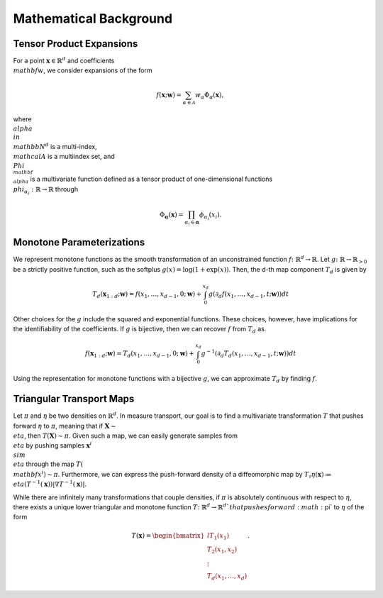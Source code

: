 .. _mathematics:

Mathematical Background
=========================


Tensor Product Expansions 
--------------------------

For a point :math:`\mathbf{x}\in\mathbb{R}^d` and coefficients :math:`\\mathbf{w}`, we consider expansions of the form 

.. math::

    f(\mathbf{x}; \mathbf{w}) = \sum_{\alpha\in \mathcal{A}} w_\alpha \Phi_\alpha(\mathbf{x}),

where :math:`\\alpha\\in\\mathbb{N}^d` is a multi-index, :math:`\\mathcal{A}` is a multiindex set, and :math:`\\Phi_{\\mathbf{\\alpha}}` is a
multivariate function defined as a tensor product of one-dimensional functions :math:`\\phi_{\alpha_i} : \mathbb{R}\rightarrow \mathbb{R}`
through

.. math::

    \Phi_\mathbf{\alpha}(\mathbf{x}) = \prod_{\alpha_i \in \mathbf{\alpha}} \phi_{\alpha_i}(x_i).


Monotone Parameterizations
--------------------------

We represent monotone functions as the smooth transformation of an unconstrained function :math:`f\colon\mathbb{R}^{d} \rightarrow \mathbb{R}`. Let :math:`g\colon\mathbb{R}\rightarrow \mathbb{R}_{>0}` be a strictly positive function, such as the softplus :math:`g(x) = \log(1 + \exp(x))`. Then, the d-th map component :math:`T_{d}` is given by

.. math::
    T_d(\mathbf{x}_{1:d}; \mathbf{w}) = f(x_1,\ldots, x_{d-1},0; \mathbf{w}) + \int_0^{x_d} g( \partial_d f(x_1,\ldots, x_{d-1},t; \mathbf{w}) ) dt

Other choices for the :math:`g` include the squared and exponential functions. These choices, however, have implications for the identifiability of the coefficients. If :math:`g` is bijective, then we can recover :math:`f` from :math:`T_d` as. 

.. math::
    f(\mathbf{x}_{1:d}; \mathbf{w}) = T_d(x_1,\ldots, x_{d-1},0; \mathbf{w}) + \int_0^{x_d} g^{-1}( \partial_d T_d(x_1,\ldots, x_{d-1},t; \mathbf{w}) ) dt

Using the representation for monotone functions with a bijective :math:`g`, we can approximate :math:`T_d` by finding :math:`f`.


Triangular Transport Maps
--------------------------

Let :math:`\pi` and :math:`\eta` be two densities on :math:`\mathbb{R}^d`. In measure transport, our goal is to find a multivariate transformation :math:`T` that pushes forward :math:`\eta` to :math:`\pi`, meaning that if :math:`\mathbf{X} \sim \\eta`, then :math:`T(\mathbf{X}) \sim \pi`. Given such a map, we can easily generate samples from :math:`\\eta` by pushing samples :math:`\mathbf{x}^i \\sim \\eta` through the map :math:`T(\\mathbf{x}^i) \sim \pi`. Furthermore, we can express the push-forward density of a diffeomorphic map by :math:`T_{\sharp}\eta(\mathbf{x}) \coloneqq \\eta(T^{-1}(\mathbf{x}))|\nabla T^{-1}(\mathbf{x})|`.

While there are infinitely many transformations that couple densities, if :math:`\pi` is absolutely continuous with respect to :math:`\eta`, there exists a unique lower triangular and monotone function :math:`T\colon \mathbb{R}^d \rightarrow \mathbb{R}^d`that pushes forward :math:`\pi` to :math:`\eta` of the form

.. math::
    T(\mathbf{x}) = \begin{bmatrix*}{l} T_1(x_1) \\ T_2(x_1,x_2) \\ \vdots \\ T_d(x_1,\dots,x_d) \end{bmatrix*}.



